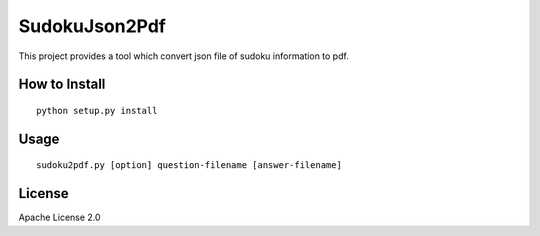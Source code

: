 ============
SudokuJson2Pdf
============

This project provides a tool which convert json file of sudoku information to pdf.

How to Install
================

::

  python setup.py install

Usage
=======

::

  sudoku2pdf.py [option] question-filename [answer-filename]

License
=========

Apache License 2.0
